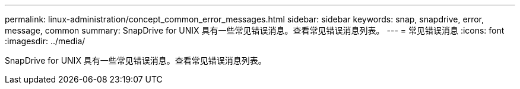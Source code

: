 ---
permalink: linux-administration/concept_common_error_messages.html 
sidebar: sidebar 
keywords: snap, snapdrive, error, message, common 
summary: SnapDrive for UNIX 具有一些常见错误消息。查看常见错误消息列表。 
---
= 常见错误消息
:icons: font
:imagesdir: ../media/


[role="lead"]
SnapDrive for UNIX 具有一些常见错误消息。查看常见错误消息列表。
